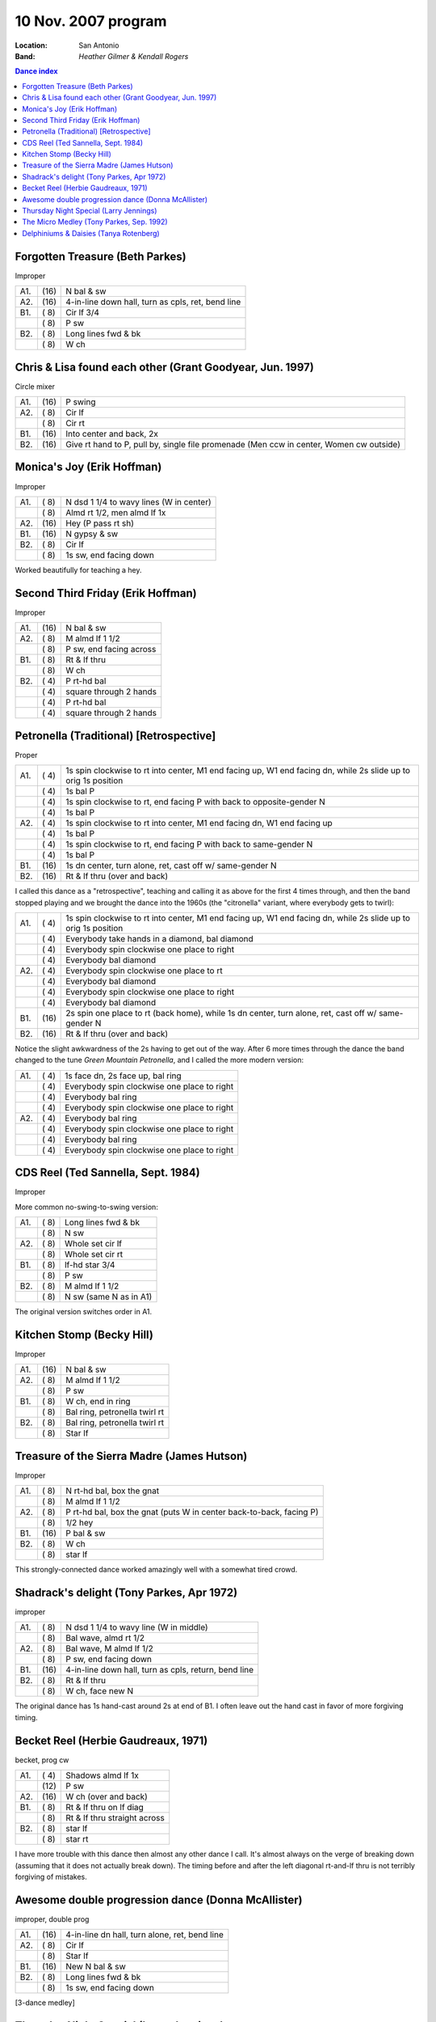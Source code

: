 .. meta::
	:viewport: width=device-width, initial-scale=1.0

====================
10 Nov. 2007 program
====================

:Location: San Antonio
:Band: *Heather Gilmer & Kendall Rogers*

.. contents:: Dance index

Forgotten Treasure (Beth Parkes)
--------------------------------

Improper

==== ===== ====
A1.  \(16) N bal & sw
A2.  \(16) 4-in-line down hall, turn as cpls, ret, bend line
B1.  \( 8) Cir lf 3/4
..   \( 8) P sw
B2.  \( 8) Long lines fwd & bk
..   \( 8) W ch
==== ===== ====


Chris & Lisa found each other (Grant Goodyear, Jun. 1997)
---------------------------------------------------------

Circle mixer

==== ===== ===
A1.  \(16) P swing
A2.  \( 8) Cir lf
..   \( 8) Cir rt
B1.  \(16) Into center and back, 2x
B2.  \(16) Give rt hand to P, pull by,
           single file promenade
           (Men ccw in center, Women cw outside)
==== ===== ===

Monica's Joy (Erik Hoffman)
---------------------------

Improper

==== ===== ===
A1.  \( 8) N dsd 1 1/4 to wavy lines (W in center)
..   \( 8) Almd rt 1/2, men almd lf 1x
A2.  \(16) Hey (P pass rt sh)
B1.  \(16) N gypsy & sw
B2.  \( 8) Cir lf
..   \( 8) 1s sw, end facing down
==== ===== ===

Worked beautifully for teaching a hey.

Second Third Friday (Erik Hoffman)
----------------------------------

Improper

==== ===== ===
A1.  \(16) N bal & sw
A2.  \( 8) M almd lf 1 1/2
..   \( 8) P sw, end facing across
B1.  \( 8) Rt & lf thru
..   \( 8) W ch
B2.  \( 4) P rt-hd bal
..   \( 4) square through 2 hands
..   \( 4) P rt-hd bal
..   \( 4) square through 2 hands
==== ===== ===

Petronella (Traditional) [Retrospective]
----------------------------------------

Proper

==== ===== ===
A1.  \( 4) 1s spin clockwise to rt into center,
           M1 end facing up, W1 end facing dn,
           while 2s slide up to orig 1s position
..   \( 4) 1s bal P
..   \( 4) 1s spin clockwise to rt, end facing P
           with back to opposite-gender N
..   \( 4) 1s bal P
A2.  \( 4) 1s spin clockwise to rt into center,
           M1 end facing dn, W1 end facing up
..   \( 4) 1s bal P
..   \( 4) 1s spin clockwise to rt, end facing P
           with back to same-gender N
..   \( 4) 1s bal P
B1.  \(16) 1s dn center, turn alone, ret, 
           cast off w/ same-gender N
B2.  \(16) Rt & lf thru (over and back)
==== ===== ===

I called this dance as a "retrospective", teaching and calling it
as above for the first 4 times through, and then the band stopped
playing and we brought the dance into the 1960s (the "citronella"
variant, where everybody gets to twirl):

==== ===== ===
A1.  \( 4) 1s spin clockwise to rt into center,
           M1 end facing up, W1 end facing dn,
           while 2s slide up to orig 1s position
..   \( 4) Everybody take hands in a diamond, bal diamond
..   \( 4) Everybody spin clockwise one place to right
..   \( 4) Everybody bal diamond
A2.  \( 4) Everybody spin clockwise one place to rt
..   \( 4) Everybody bal diamond
..   \( 4) Everybody spin clockwise one place to right
..   \( 4) Everybody bal diamond
B1.  \(16) 2s spin one place to rt (back home), while
           1s dn center, turn alone, ret, cast off w/ same-gender N
B2.  \(16) Rt & lf thru (over and back)
==== ===== ===

Notice the slight awkwardness of the 2s having to get out of the way.
After 6 more times through the dance the band changed to the tune *Green
Mountain Petronella*, and I called the more modern version:

==== ===== ===
A1.  \( 4) 1s face dn, 2s face up, bal ring
..   \( 4) Everybody spin clockwise one place to right
..   \( 4) Everybody bal ring
..   \( 4) Everybody spin clockwise one place to right
A2.  \( 4) Everybody bal ring
..   \( 4) Everybody spin clockwise one place to right
..   \( 4) Everybody bal ring
..   \( 4) Everybody spin clockwise one place to right
==== ===== ===


CDS Reel (Ted Sannella, Sept. 1984)
-----------------------------------

Improper

More common no-swing-to-swing version:

==== ===== ===
A1.  \( 8) Long lines fwd & bk
..   \( 8) N sw
A2.  \( 8) Whole set cir lf
..   \( 8) Whole set cir rt
B1.  \( 8) lf-hd star 3/4
..   \( 8) P sw
B2.  \( 8) M almd lf 1 1/2
..   \( 8) N sw (same N as in A1)
==== ===== ===

The original version switches order in A1.


Kitchen Stomp (Becky Hill)
--------------------------

Improper

==== ===== ===
A1.  \(16) N bal & sw
A2.  \( 8) M almd lf 1 1/2
..   \( 8) P sw
B1.  \( 8) W ch, end in ring
..   \( 8) Bal ring, petronella twirl rt
B2.  \( 8) Bal ring, petronella twirl rt
..   \( 8) Star lf
==== ===== ===

Treasure of the Sierra Madre (James Hutson)
-------------------------------------------

Improper

==== ===== ===
A1.  \( 8) N rt-hd bal, box the gnat
..   \( 8) M almd lf 1 1/2
A2.  \( 8) P rt-hd bal, box the gnat
           (puts W in center back-to-back, facing P)
..   \( 8) 1/2 hey
B1.  \(16) P bal & sw
B2.  \( 8) W ch
..   \( 8) star lf
==== ===== ===

This strongly-connected dance worked amazingly well with
a somewhat tired crowd.

Shadrack's delight (Tony Parkes, Apr 1972)
------------------------------------------

improper

==== ===== ===
A1.  \( 8) N dsd 1 1/4 to wavy line (W in middle)
..   \( 8) Bal wave, almd rt 1/2
A2.  \( 8) Bal wave, M almd lf 1/2
..   \( 8) P sw, end facing down
B1.  \(16) 4-in-line down hall, turn as cpls, return, bend line
B2.  \( 8) Rt & lf thru
..   \( 8) W ch, face new N
==== ===== ===

The original dance has 1s hand-cast around 2s at end of B1.
I often leave out the hand cast in favor of more forgiving timing.

Becket Reel (Herbie Gaudreaux, 1971)
------------------------------------

becket, prog cw

==== ===== ===
A1.  \( 4) Shadows almd lf 1x
..   \(12) P sw
A2.  \(16) W ch (over and back)
B1.  \( 8) Rt & lf thru on lf diag
..   \( 8) Rt & lf thru straight across
B2.  \( 8) star lf
..   \( 8) star rt
==== ===== ===

I have more trouble with this dance then almost any other dance I call.
It's almost always on the verge of breaking down (assuming that it
does not actually break down).  The timing before and after the
left diagonal rt-and-lf thru is not terribly forgiving of mistakes.

Awesome double progression dance (Donna McAllister)
---------------------------------------------------

improper, double prog

==== ===== ===
A1.  \(16) 4-in-line dn hall, turn alone, ret, bend line
A2.  \( 8) Cir lf
..   \( 8) Star lf
B1.  \(16) New N bal & sw
B2.  \( 8) Long lines fwd & bk
..   \( 8) 1s sw, end facing down
==== ===== ===

[3-dance medley]

Thursday Night Special (Larry Jennings)
---------------------------------------

Improper

==== ===== ===
A1.  \(16) N sw, end facing dn
A2.  \(16) 4-in-line dn hall, turn as cpls, return, bend line
B1.  \( 6) Cir lf 3/4
..   \(10) P sw
B2.  \( 8) W ch
..   \( 8) Long lines fwd & bk
==== ===== ===

The Micro Medley (Tony Parkes, Sep. 1992)
-----------------------------------------

Improper

==== ===== ===
A1.  \( 8) N almd lf 1 1/2
..   \( 8) W ch
A2.  \( 8) W dsd 1 1/2
..   \( 8) N sw, end facing across
B1.  \( 8) Men almd lf 1 1/2
..   \( 8) P sw
B2.  \( 8) Promenade across
..   \( 8) Cir lf 3/4, pass thru
==== ===== ===

Delphiniums & Daisies (Tanya Rotenberg)
---------------------------------------

Improper

==== ===== ===
A1.  \( 8) N almd lf 1 1/2
..   \( 8) W ch
A2.  \(16) Hey
B1.  \(16) P bal & sw
B2.  \( 8) Cir lf 3/4
..   \( 8) N almd rt 1 1/2
==== ===== ===
